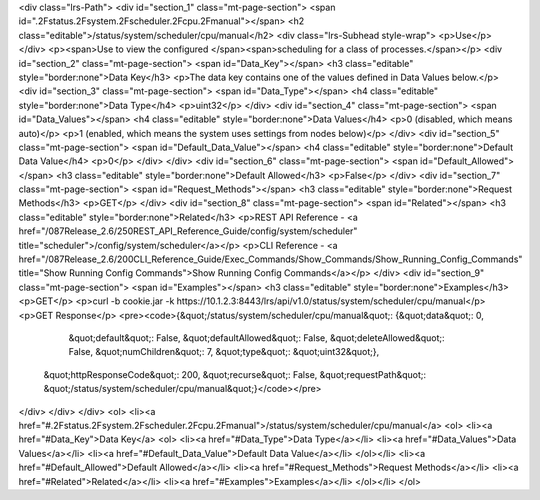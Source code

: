 <div class="lrs-Path">
<div id="section_1" class="mt-page-section">
<span id=".2Fstatus.2Fsystem.2Fscheduler.2Fcpu.2Fmanual"></span>
<h2 class="editable">/status/system/scheduler/cpu/manual</h2>
<div class="lrs-Subhead style-wrap">
<p>Use</p>
</div>
<p><span>Use to view the configured </span><span>scheduling for a class of processes.</span></p>
<div id="section_2" class="mt-page-section">
<span id="Data_Key"></span>
<h3 class="editable" style="border:none">Data Key</h3>
<p>The data key contains one of the values defined in Data Values below.</p>
<div id="section_3" class="mt-page-section">
<span id="Data_Type"></span>
<h4 class="editable" style="border:none">Data Type</h4>
<p>uint32</p>
</div>
<div id="section_4" class="mt-page-section">
<span id="Data_Values"></span>
<h4 class="editable" style="border:none">Data Values</h4>
<p>0 (disabled, which means auto)</p>
<p>1 (enabled, which means the system uses settings from nodes below)</p>
</div>
<div id="section_5" class="mt-page-section">
<span id="Default_Data_Value"></span>
<h4 class="editable" style="border:none">Default Data Value</h4>
<p>0</p>
</div>
</div>
<div id="section_6" class="mt-page-section">
<span id="Default_Allowed"></span>
<h3 class="editable" style="border:none">Default Allowed</h3>
<p>False</p>
</div>
<div id="section_7" class="mt-page-section">
<span id="Request_Methods"></span>
<h3 class="editable" style="border:none">Request Methods</h3>
<p>GET</p>
</div>
<div id="section_8" class="mt-page-section">
<span id="Related"></span>
<h3 class="editable" style="border:none">Related</h3>
<p>REST API Reference - <a href="/087Release_2.6/250REST_API_Reference_Guide/config/system/scheduler" title="scheduler">/config/system/scheduler</a></p>
<p>CLI Reference - <a href="/087Release_2.6/200CLI_Reference_Guide/Exec_Commands/Show_Commands/Show_Running_Config_Commands" title="Show Running Config Commands">Show Running Config Commands</a></p>
</div>
<div id="section_9" class="mt-page-section">
<span id="Examples"></span>
<h3 class="editable" style="border:none">Examples</h3>
<p>GET</p>
<p>curl -b cookie.jar -k https://10.1.2.3:8443/lrs/api/v1.0/status/system/scheduler/cpu/manual</p>
<p>GET Response</p>
<pre><code>{&quot;/status/system/scheduler/cpu/manual&quot;: {&quot;data&quot;: 0,
                                          &quot;default&quot;: False,
                                          &quot;defaultAllowed&quot;: False,
                                          &quot;deleteAllowed&quot;: False,
                                          &quot;numChildren&quot;: 7,
                                          &quot;type&quot;: &quot;uint32&quot;},
 &quot;httpResponseCode&quot;: 200,
 &quot;recurse&quot;: False,
 &quot;requestPath&quot;: &quot;/status/system/scheduler/cpu/manual&quot;}</code></pre>
</div>
</div>
</div>
<ol>
<li><a href="#.2Fstatus.2Fsystem.2Fscheduler.2Fcpu.2Fmanual">/status/system/scheduler/cpu/manual</a>
<ol>
<li><a href="#Data_Key">Data Key</a>
<ol>
<li><a href="#Data_Type">Data Type</a></li>
<li><a href="#Data_Values">Data Values</a></li>
<li><a href="#Default_Data_Value">Default Data Value</a></li>
</ol></li>
<li><a href="#Default_Allowed">Default Allowed</a></li>
<li><a href="#Request_Methods">Request Methods</a></li>
<li><a href="#Related">Related</a></li>
<li><a href="#Examples">Examples</a></li>
</ol></li>
</ol>
